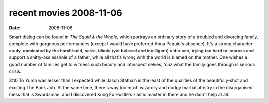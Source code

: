 recent movies 2008-11-06
========================

:date: 2008-11-06



Smart dialog can be found in *The Squid & the Whale*, which portrays an
ordinary story of a troubled and divorcing family, complete with
gorgeous performances (except I would have preferred Anna Paquin's
absence). It's a strong character study, dominated by the harsh/cold,
naive, idiotic (yet beloved and intelligent) older son, trying too hard
to impress and support a shitty-ass asshole of a father, while all
that's wrong with the world is blamed on the mother. One wishes a good
number of families get to witness such beauty and introspect selves,
'cuz what the family goes through is serious crisis.

3:10 To Yuma was lesser than I expected while Jason Statham is the least
of the qualities of the beautifully-shot and exciting The Bank Job. At
the same time, there's way too much wizardry and dodgy martial atristry
in the disorganised mess that is Swordsman, and I discovered Kung Fu
Hustle's elastic master in there and he didn't help at all.
